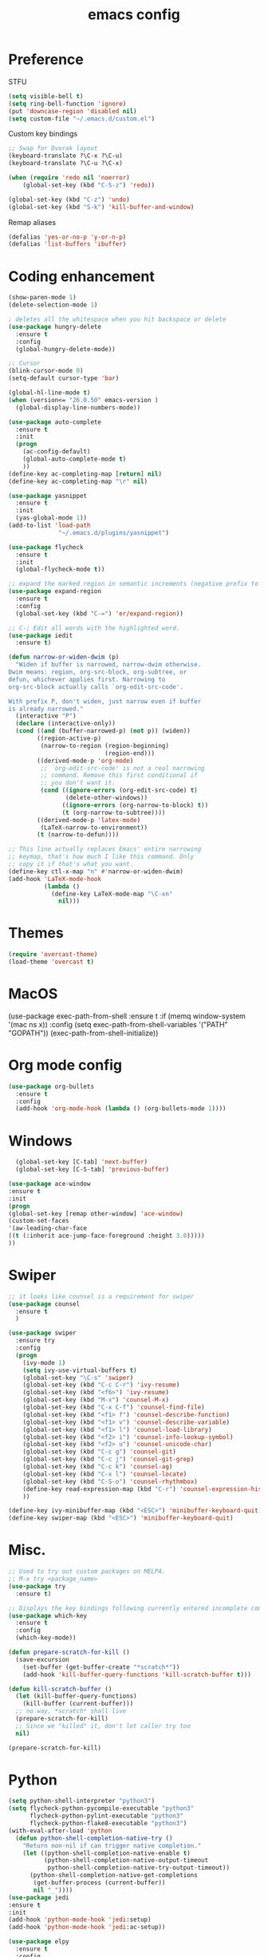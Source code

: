 #+TITLE: emacs config

* Preference
  STFU
  #+BEGIN_SRC emacs-lisp :tangle yes 
(setq visible-bell t)
(setq ring-bell-function 'ignore)
(put 'downcase-region 'disabled nil)
(setq custom-file "~/.emacs.d/custom.el")
  #+END_SRC

  Custom key bindings
  #+BEGIN_SRC emacs-lisp :tangle yes 
;; Swap for Dvorak layout
(keyboard-translate ?\C-x ?\C-u)
(keyboard-translate ?\C-u ?\C-x)

(when (require 'redo nil 'noerror)
    (global-set-key (kbd "C-S-z") 'redo))

(global-set-key (kbd "C-z") 'undo)
(global-set-key (kbd "S-k") 'kill-buffer-and-window)
  #+END_SRC

  Remap aliases
  #+BEGIN_SRC emacs-lisp :tangle yes 
(defalias 'yes-or-no-p 'y-or-n-p)
(defalias 'list-buffers 'ibuffer)
  #+END_SRC

* Coding enhancement
  #+BEGIN_SRC emacs-lisp :tangle yes 
(show-paren-mode 1)
(delete-selection-mode 1)

; deletes all the whitespace when you hit backspace or delete
(use-package hungry-delete
  :ensure t
  :config
  (global-hungry-delete-mode))

;; Cursor
(blink-cursor-mode 0)
(setq-default cursor-type 'bar)

(global-hl-line-mode t)
(when (version<= "26.0.50" emacs-version )
  (global-display-line-numbers-mode))

(use-package auto-complete
  :ensure t
  :init
  (progn
    (ac-config-default)
    (global-auto-complete-mode t)
    ))
(define-key ac-completing-map [return] nil)
(define-key ac-completing-map "\r" nil)

(use-package yasnippet
  :ensure t
  :init
  (yas-global-mode 1))
(add-to-list 'load-path
              "~/.emacs.d/plugins/yasnippet")

(use-package flycheck
  :ensure t
  :init
  (global-flycheck-mode t))

;; expand the marked region in semantic increments (negative prefix to reduce region)
(use-package expand-region
  :ensure t
  :config
  (global-set-key (kbd "C-=") 'er/expand-region))

;; C-; Edit all words with the highlighted word.
(use-package iedit
  :ensure t)

(defun narrow-or-widen-dwim (p)
  "Widen if buffer is narrowed, narrow-dwim otherwise.
Dwim means: region, org-src-block, org-subtree, or
defun, whichever applies first. Narrowing to
org-src-block actually calls `org-edit-src-code'.

With prefix P, don't widen, just narrow even if buffer
is already narrowed."
  (interactive "P")
  (declare (interactive-only))
  (cond ((and (buffer-narrowed-p) (not p)) (widen))
        ((region-active-p)
         (narrow-to-region (region-beginning)
                           (region-end)))
        ((derived-mode-p 'org-mode)
         ;; `org-edit-src-code' is not a real narrowing
         ;; command. Remove this first conditional if
         ;; you don't want it.
         (cond ((ignore-errors (org-edit-src-code) t)
                (delete-other-windows))
               ((ignore-errors (org-narrow-to-block) t))
               (t (org-narrow-to-subtree))))
        ((derived-mode-p 'latex-mode)
         (LaTeX-narrow-to-environment))
        (t (narrow-to-defun))))

;; This line actually replaces Emacs' entire narrowing
;; keymap, that's how much I like this command. Only
;; copy it if that's what you want.
(define-key ctl-x-map "n" #'narrow-or-widen-dwim)
(add-hook 'LaTeX-mode-hook
          (lambda ()
            (define-key LaTeX-mode-map "\C-xn"
              nil)))
  #+END_SRC

* Themes

  #+BEGIN_SRC emacs-lisp :tangle yes
(require 'overcast-theme)
(load-theme 'overcast t)
  #+END_SRC

* MacOS
(use-package exec-path-from-shell
  :ensure t
  :if (memq window-system '(mac ns x))
  :config
  (setq exec-path-from-shell-variables '("PATH" "GOPATH"))
  (exec-path-from-shell-initialize))
#+END_SRC

* Org mode config
  #+BEGIN_SRC emacs-lisp :tangle yes 
(use-package org-bullets
  :ensure t
  :config
  (add-hook 'org-mode-hook (lambda () (org-bullets-mode 1))))
  #+END_SRC

* Windows
  #+BEGIN_SRC emacs-lisp :tangle yes 
  (global-set-key [C-tab] 'next-buffer)
  (global-set-key [C-S-tab] 'previous-buffer)

(use-package ace-window
:ensure t
:init
(progn
(global-set-key [remap other-window] 'ace-window)
(custom-set-faces
'(aw-leading-char-face
((t (:inherit ace-jump-face-foreground :height 3.0)))))
))
  #+END_SRC

* Swiper
  #+BEGIN_SRC emacs-lisp :tangle yes
;; it looks like counsel is a requirement for swiper
(use-package counsel
  :ensure t
  )

(use-package swiper
  :ensure try
  :config
  (progn
    (ivy-mode 1)
    (setq ivy-use-virtual-buffers t)
    (global-set-key "\C-s" 'swiper)
    (global-set-key (kbd "C-c C-r") 'ivy-resume)
    (global-set-key (kbd "<f6>") 'ivy-resume)
    (global-set-key (kbd "M-x") 'counsel-M-x)
    (global-set-key (kbd "C-x C-f") 'counsel-find-file)
    (global-set-key (kbd "<f1> f") 'counsel-describe-function)
    (global-set-key (kbd "<f1> v") 'counsel-describe-variable)
    (global-set-key (kbd "<f1> l") 'counsel-load-library)
    (global-set-key (kbd "<f2> i") 'counsel-info-lookup-symbol)
    (global-set-key (kbd "<f2> u") 'counsel-unicode-char)
    (global-set-key (kbd "C-c g") 'counsel-git)
    (global-set-key (kbd "C-c j") 'counsel-git-grep)
    (global-set-key (kbd "C-c k") 'counsel-ag)
    (global-set-key (kbd "C-x l") 'counsel-locate)
    (global-set-key (kbd "C-S-o") 'counsel-rhythmbox)
    (define-key read-expression-map (kbd "C-r") 'counsel-expression-history)
    ))

(define-key ivy-minibuffer-map (kbd "<ESC>") 'minibuffer-keyboard-quit)
(define-key swiper-map (kbd "<ESC>") 'minibuffer-keyboard-quit)
  #+END_SRC

* Misc.
  #+BEGIN_SRC emacs-lisp :tangle yes 
;; Used to try out custom packages on MELPA.
;; M-x try <package_name>
(use-package try
  :ensure t)

;; Displays the key bindings following currently entered incomplete command
(use-package which-key
  :ensure t
  :config
  (which-key-mode))

(defun prepare-scratch-for-kill ()
  (save-excursion
    (set-buffer (get-buffer-create "*scratch*"))
    (add-hook 'kill-buffer-query-functions 'kill-scratch-buffer t)))

(defun kill-scratch-buffer ()
  (let (kill-buffer-query-functions)
    (kill-buffer (current-buffer)))
  ;; no way, *scratch* shall live
  (prepare-scratch-for-kill)
  ;; Since we "killed" it, don't let caller try too
  nil)

(prepare-scratch-for-kill)
  #+END_SRC
* Python
#+BEGIN_SRC emacs-lisp :tangle yes
(setq python-shell-interpreter "python3")
(setq flycheck-python-pycompile-executable "python3"
      flycheck-python-pylint-executable "python3"
      flycheck-python-flake8-executable "python3")
(with-eval-after-load 'python
  (defun python-shell-completion-native-try ()
    "Return non-nil if can trigger native completion."
    (let ((python-shell-completion-native-enable t)
          (python-shell-completion-native-output-timeout
           python-shell-completion-native-try-output-timeout))
      (python-shell-completion-native-get-completions
       (get-buffer-process (current-buffer))
       nil "_"))))
(use-package jedi
:ensure t
:init
(add-hook 'python-mode-hook 'jedi:setup)
(add-hook 'python-mode-hook 'jedi:ac-setup))

(use-package elpy
  :ensure t
  :config
  (elpy-enable))
#+END_SRC
